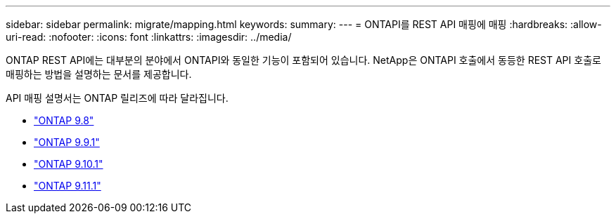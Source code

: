 ---
sidebar: sidebar 
permalink: migrate/mapping.html 
keywords:  
summary:  
---
= ONTAPI를 REST API 매핑에 매핑
:hardbreaks:
:allow-uri-read: 
:nofooter: 
:icons: font
:linkattrs: 
:imagesdir: ../media/


[role="lead"]
ONTAP REST API에는 대부분의 분야에서 ONTAPI와 동일한 기능이 포함되어 있습니다. NetApp은 ONTAPI 호출에서 동등한 REST API 호출로 매핑하는 방법을 설명하는 문서를 제공합니다.

API 매핑 설명서는 ONTAP 릴리즈에 따라 달라집니다.

* https://library.netapp.com/ecm/ecm_download_file/ECMLP2874886["ONTAP 9.8"^]
* https://library.netapp.com/ecm/ecm_download_file/ECMLP2876895["ONTAP 9.9.1"^]
* https://library.netapp.com/ecm/ecm_download_file/ECMLP2879870["ONTAP 9.10.1"^]
* https://library.netapp.com/ecm/ecm_download_file/ECMLP2882104["ONTAP 9.11.1"^]

